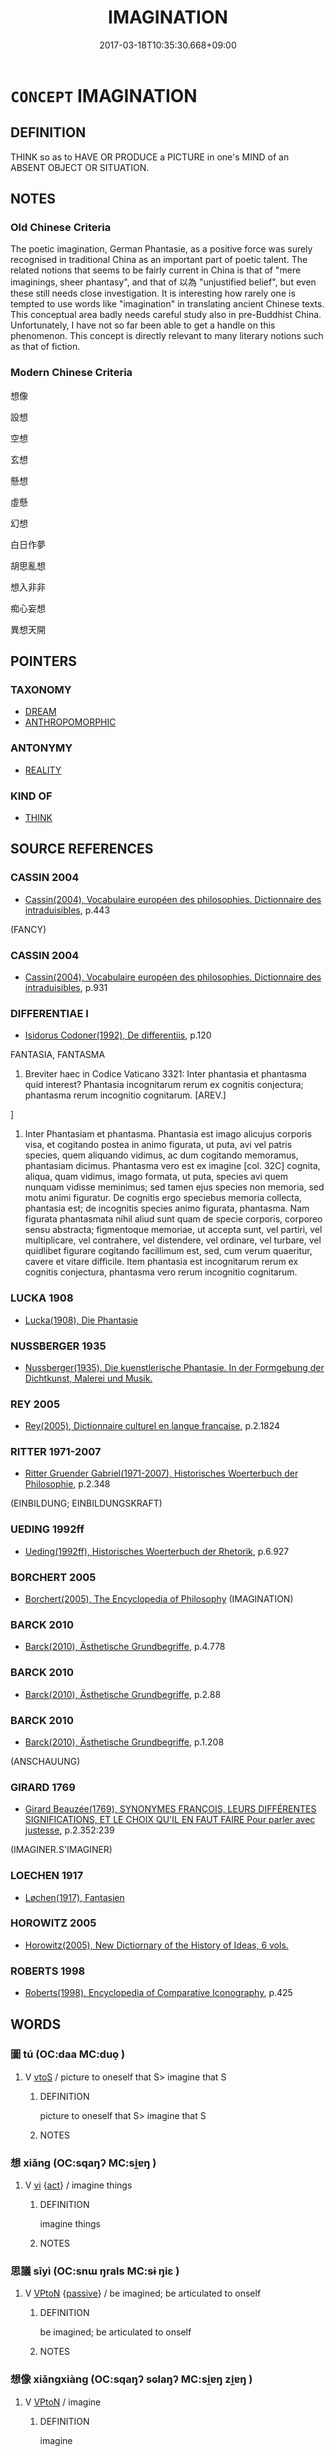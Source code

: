 # -*- mode: mandoku-tls-view -*-
#+TITLE: IMAGINATION
#+DATE: 2017-03-18T10:35:30.668+09:00        
#+STARTUP: content
* =CONCEPT= IMAGINATION
:PROPERTIES:
:CUSTOM_ID: uuid-c280ecf9-7d06-4758-ac54-f4a2c2306598
:SYNONYM+:  IMAGINATION
:TR_ZH: 想像
:END:
** DEFINITION

THINK so as to HAVE OR PRODUCE a PICTURE in one's MIND of an ABSENT OBJECT OR SITUATION.

** NOTES

*** Old Chinese Criteria
The poetic imagination, German Phantasie, as a positive force was surely recognised in traditional China as an important part of poetic talent. The related notions that seems to be fairly current in China is that of "mere imaginings, sheer phantasy", and that of 以為 "unjustified belief", but even these still needs close investigation. It is interesting how rarely one is tempted to use words like "imagination" in translating ancient Chinese texts. This conceptual area badly needs careful study also in pre-Buddhist China. Unfortunately, I have not so far been able to get a handle on this phenomenon. This concept is directly relevant to many literary notions such as that of fiction.

*** Modern Chinese Criteria
想像

設想

空想

玄想

懸想

虛懸

幻想

白日作夢

胡思亂想

想入非非

痴心妄想

異想天開

** POINTERS
*** TAXONOMY
 - [[tls:concept:DREAM][DREAM]]
 - [[tls:concept:ANTHROPOMORPHIC][ANTHROPOMORPHIC]]

*** ANTONYMY
 - [[tls:concept:REALITY][REALITY]]

*** KIND OF
 - [[tls:concept:THINK][THINK]]

** SOURCE REFERENCES
*** CASSIN 2004
 - [[cite:CASSIN-2004][Cassin(2004), Vocabulaire européen des philosophies. Dictionnaire des intraduisibles]], p.443
 (FANCY)
*** CASSIN 2004
 - [[cite:CASSIN-2004][Cassin(2004), Vocabulaire européen des philosophies. Dictionnaire des intraduisibles]], p.931

*** DIFFERENTIAE I
 - [[cite:DIFFERENTIAE-I][Isidorus Codoner(1992), De differentiis]], p.120


FANTASIA, FANTASMA

216. Breviter haec in Codice Vaticano 3321: Inter phantasia et phantasma quid interest? Phantasia incognitarum rerum ex cognitis conjectura; phantasma rerum incognitio cognitarum. [AREV.]

]

216. Inter Phantasiam et phantasma. Phantasia est imago alicujus corporis visa, et cogitando postea in animo figurata, ut puta, avi vel patris species, quem aliquando vidimus, ac dum cogitando memoramus, phantasiam dicimus. Phantasma vero est ex imagine [col. 32C] cognita, aliqua, quam vidimus, imago formata, ut puta, species avi quem nunquam vidisse meminimus; sed tamen ejus species non memoria, sed motu animi figuratur. De cognitis ergo speciebus memoria collecta, phantasia est; de incognitis species animo figurata, phantasma. Nam figurata phantasmata nihil aliud sunt quam de specie corporis, corporeo sensu abstracta; figmentoque memoriae, ut accepta sunt, vel partiri, vel multiplicare, vel contrahere, vel distendere, vel ordinare, vel turbare, vel quidlibet figurare cogitando facillimum est, sed, cum verum quaeritur, cavere et vitare difficile. Item phantasia est incognitarum rerum ex cognitis conjectura, phantasma vero rerum incognitio cognitarum.

*** LUCKA 1908
 - [[cite:LUCKA-1908][Lucka(1908), Die Phantasie]]
*** NUSSBERGER 1935
 - [[cite:NUSSBERGER-1935][Nussberger(1935), Die kuenstlerische Phantasie. In der Formgebung der Dichtkunst, Malerei und Musik.]]
*** REY 2005
 - [[cite:REY-2005][Rey(2005), Dictionnaire culturel en langue francaise]], p.2.1824

*** RITTER 1971-2007
 - [[cite:RITTER-1971-2007][Ritter Gruender Gabriel(1971-2007), Historisches Woerterbuch der Philosophie]], p.2.348
 (EINBILDUNG; EINBILDUNGSKRAFT)
*** UEDING 1992ff
 - [[cite:UEDING-1992ff][Ueding(1992ff), Historisches Woerterbuch der Rhetorik]], p.6.927

*** BORCHERT 2005
 - [[cite:BORCHERT-2005][Borchert(2005), The Encyclopedia of Philosophy]] (IMAGINATION)
*** BARCK 2010
 - [[cite:BARCK-2010][Barck(2010), Ästhetische Grundbegriffe]], p.4.778

*** BARCK 2010
 - [[cite:BARCK-2010][Barck(2010), Ästhetische Grundbegriffe]], p.2.88

*** BARCK 2010
 - [[cite:BARCK-2010][Barck(2010), Ästhetische Grundbegriffe]], p.1.208
 (ANSCHAUUNG)
*** GIRARD 1769
 - [[cite:GIRARD-1769][Girard Beauzée(1769), SYNONYMES FRANÇOIS, LEURS DIFFÉRENTES SIGNIFICATIONS, ET LE CHOIX QU'IL EN FAUT FAIRE Pour parler avec justesse]], p.2.352:239
 (IMAGINER.S'IMAGINER)
*** LOECHEN 1917
 - [[cite:Loechen-1917][Løchen(1917), Fantasien]]
*** HOROWITZ 2005
 - [[cite:HOROWITZ-2005][Horowitz(2005), New Dictiornary of the History of Ideas, 6 vols.]]
*** ROBERTS 1998
 - [[cite:ROBERTS-1998][Roberts(1998), Encyclopedia of Comparative Iconography]], p.425

** WORDS
   :PROPERTIES:
   :VISIBILITY: children
   :END:
*** 圖 tú  (OC:daa MC:duo̝ )
:PROPERTIES:
:CUSTOM_ID: uuid-1afd2f32-2010-4018-baee-73e750c7dfd2
:Char+: 圖(31,11/14) 
:GY_IDS+: uuid-0fb993fe-bd05-4fcc-a4ee-a7943245582c
:PY+: tú      
:OC+: daa     
:MC+: duo̝     
:END: 
**** V [[tls:syn-func::#uuid-ccee9f93-d493-43f0-b41f-64aa72876a47][vtoS]] / picture to oneself that S> imagine that S
:PROPERTIES:
:CUSTOM_ID: uuid-db5ad59d-5e46-426c-82db-96bf330bdbeb
:END:
****** DEFINITION

picture to oneself that S> imagine that S

****** NOTES

*** 想 xiǎng (OC:sqaŋʔ MC:si̯ɐŋ )
:PROPERTIES:
:CUSTOM_ID: uuid-e028019d-6f17-44ce-a303-f61115e91c42
:Char+: 想(61,9/13) 
:GY_IDS+: uuid-50561efa-ffdc-475c-b16b-e82d295d010e
:PY+: xiǎng     
:OC+: sqaŋʔ     
:MC+: si̯ɐŋ     
:END: 
**** V [[tls:syn-func::#uuid-c20780b3-41f9-491b-bb61-a269c1c4b48f][vi]] {[[tls:sem-feat::#uuid-f55cff2f-f0e3-4f08-a89c-5d08fcf3fe89][act]]} / imagine things
:PROPERTIES:
:CUSTOM_ID: uuid-7b9b6d50-6eeb-45c0-9bb3-ab80c30815e8
:END:
****** DEFINITION

imagine things

****** NOTES

*** 思議 sīyì (OC:snɯ ŋrals MC:sɨ ŋiɛ )
:PROPERTIES:
:CUSTOM_ID: uuid-35047e8c-1fdf-4978-959e-4fe01d8da2e5
:Char+: 思(61,5/9) 議(149,13/20) 
:GY_IDS+: uuid-6037d586-6ba1-4205-9bf8-c2497f445873 uuid-a04541f9-fd5f-42a8-9d15-23762717bfc9
:PY+: sī yì    
:OC+: snɯ ŋrals    
:MC+: sɨ ŋiɛ    
:END: 
**** V [[tls:syn-func::#uuid-98f2ce75-ae37-4667-90ff-f418c4aeaa33][VPtoN]] {[[tls:sem-feat::#uuid-988c2bcf-3cdd-4b9e-b8a4-615fe3f7f81e][passive]]} / be imagined; be articulated to onself
:PROPERTIES:
:CUSTOM_ID: uuid-7206b146-df3c-43c3-ad0e-db9ee5aa1482
:END:
****** DEFINITION

be imagined; be articulated to onself

****** NOTES

*** 想像 xiǎngxiàng (OC:sqaŋʔ sɢlaŋʔ MC:si̯ɐŋ zi̯ɐŋ )
:PROPERTIES:
:CUSTOM_ID: uuid-1d333598-80fc-4739-9f32-de31456689c4
:Char+: 想(61,9/13) 像(9,12/14) 
:GY_IDS+: uuid-50561efa-ffdc-475c-b16b-e82d295d010e uuid-546c3004-cc68-4595-9d2a-43f09ff362b7
:PY+: xiǎng xiàng    
:OC+: sqaŋʔ sɢlaŋʔ    
:MC+: si̯ɐŋ zi̯ɐŋ    
:END: 
**** V [[tls:syn-func::#uuid-98f2ce75-ae37-4667-90ff-f418c4aeaa33][VPtoN]] / imagine
:PROPERTIES:
:CUSTOM_ID: uuid-141acd3e-dd7c-4641-83f3-a606960cc252
:END:
****** DEFINITION

imagine

****** NOTES

*** 為象 wéixiàng (OC:ɢʷal sɢlaŋʔ MC:ɦiɛ zi̯ɐŋ )
:PROPERTIES:
:CUSTOM_ID: uuid-dfbb858f-6908-4830-ac93-521cbb01a26a
:Char+: 為(86,5/9) 象(152,5/12) 
:GY_IDS+: uuid-7dd1780c-ee9b-4eaa-af63-c42cb57baf50 uuid-04b265b0-b14b-4ddd-87ca-fdc492ed120e
:PY+: wéi xiàng    
:OC+: ɢʷal sɢlaŋʔ    
:MC+: ɦiɛ zi̯ɐŋ    
:END: 
**** V [[tls:syn-func::#uuid-98f2ce75-ae37-4667-90ff-f418c4aeaa33][VPtoN]] {[[tls:sem-feat::#uuid-988c2bcf-3cdd-4b9e-b8a4-615fe3f7f81e][passive]]} / be imagined
:PROPERTIES:
:CUSTOM_ID: uuid-c219029f-a9f9-4e73-9211-5d3166933c3d
:END:
****** DEFINITION

be imagined

****** NOTES

** BIBLIOGRAPHY
bibliography:../core/tlsbib.bib
